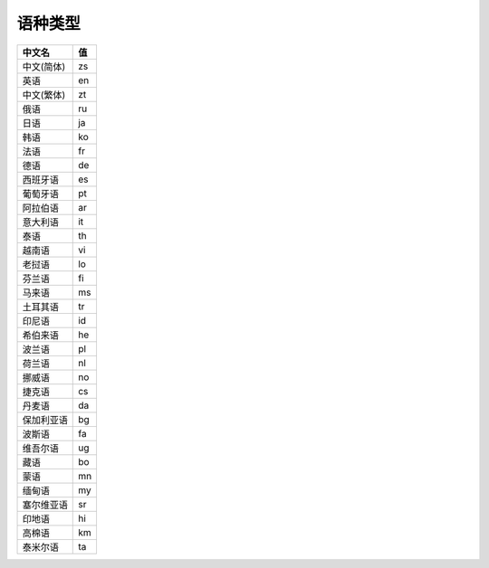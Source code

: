 **语种类型**
============

========== ========= 
中文名     值    
========== ========= 
中文(简体) zs        
英语       en        
中文(繁体) zt        
俄语       ru        
日语       ja        
韩语       ko        
法语       fr        
德语       de        
西班牙语   es        
葡萄牙语   pt        
阿拉伯语   ar        
意大利语   it        
泰语       th        
越南语     vi        
老挝语     lo        
芬兰语     fi        
马来语     ms        
土耳其语   tr        
印尼语     id        
希伯来语   he        
波兰语     pl        
荷兰语     nl        
挪威语     no        
捷克语     cs        
丹麦语     da        
保加利亚语 bg        
波斯语     fa        
维吾尔语   ug        
藏语       bo        
蒙语       mn        
缅甸语     my        
塞尔维亚语 sr        
印地语     hi        
高棉语     km        
泰米尔语   ta        
========== ========= 